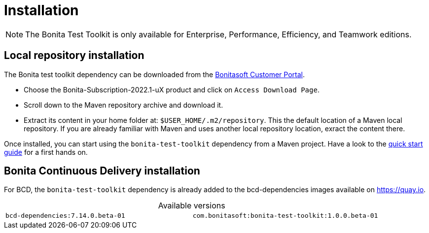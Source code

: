 = Installation
:table-caption!:
:description: Install the Bonita test toolkit in your development environment

[NOTE]
====
The Bonita Test Toolkit is only available for Enterprise, Performance, Efficiency, and Teamwork editions. 
====

== Local repository installation

The Bonita test toolkit dependency can be downloaded from the https://customer.bonitasoft.com/download/request[Bonitasoft Customer Portal].  +

* Choose the Bonita-Subscription-2022.1-uX product and click on `Access Download Page`.
* Scroll down to the Maven repository archive and download it.
* Extract its content in your home folder at: `$USER_HOME/.m2/repository`. This the default location of a Maven local repository. If you are already familiar with Maven and uses another local repository location, exract the content there.

Once installed, you can start using the `bonita-test-toolkit` dependency from a Maven project. Have a look to the xref:quick-start.adoc[quick start guide] for a first hands on.

== Bonita Continuous Delivery installation

For BCD, the `bonita-test-toolkit` dependency is already added to the bcd-dependencies images available on https://quay.io.

.Available versions
[cols="1,1"]
|===
|`bcd-dependencies:7.14.0.beta-01`
|`com.bonitasoft:bonita-test-toolkit:1.0.0.beta-01`
|===


